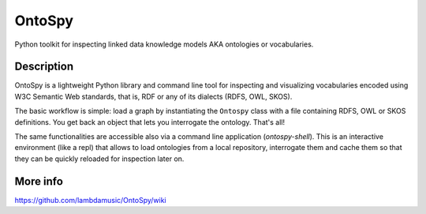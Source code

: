 OntoSpy
=======================

Python toolkit for inspecting linked data knowledge models AKA ontologies or vocabularies.


Description
------------


OntoSpy is a lightweight Python library and command line tool for inspecting and visualizing vocabularies encoded using W3C Semantic Web standards, that is, RDF or any of its dialects (RDFS, OWL, SKOS).

The basic workflow is simple: load a graph by instantiating the ``Ontospy`` class with a file containing RDFS, OWL or SKOS definitions. You get back an object that lets you interrogate the ontology. That's all!

The same functionalities are accessible also via a command line application (`ontospy-shell`). This is an interactive environment (like a repl) that allows to load ontologies from a local repository, interrogate them and cache them so that they can be quickly reloaded for inspection later on.


More info
---------------
https://github.com/lambdamusic/OntoSpy/wiki


